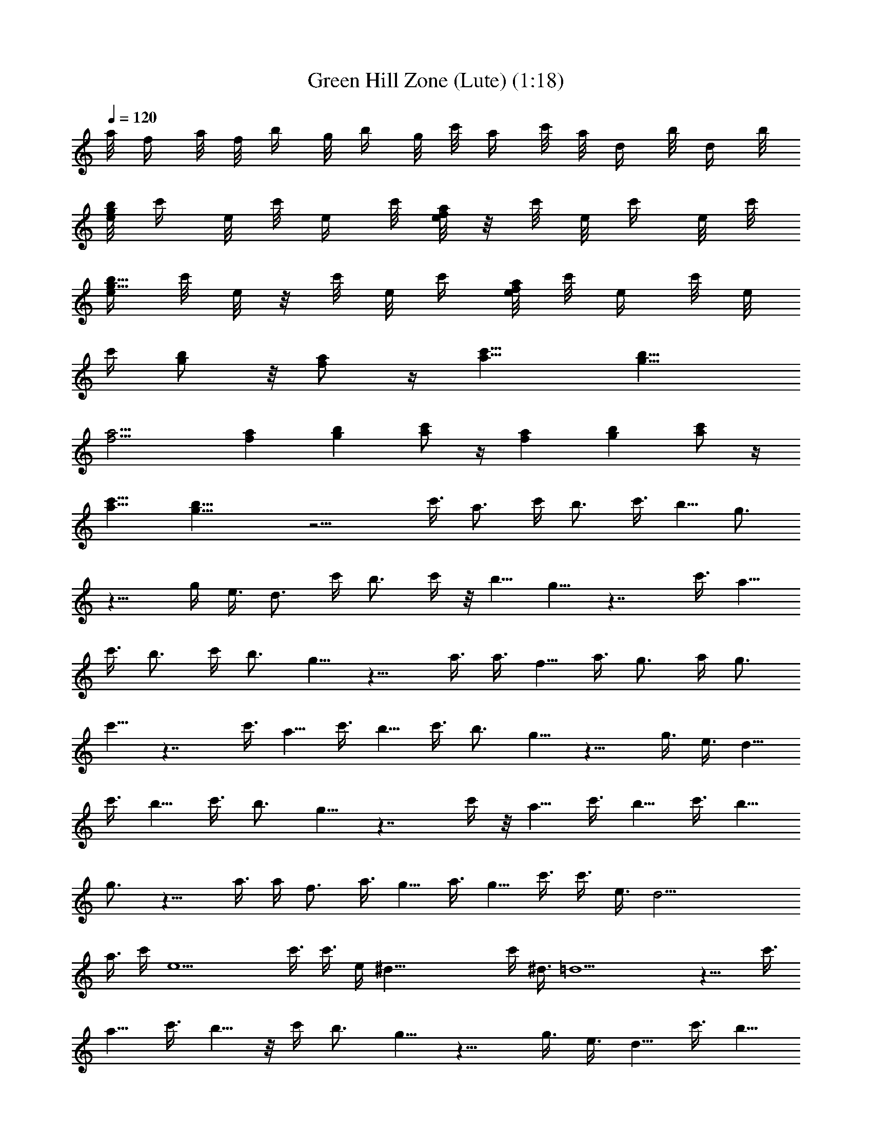 X:1
T:Green Hill Zone (Lute) (1:18)
Z:Converted to ABC by Kuroshi of Silverlode
%  Original Song:Green Hill Zone from Sonic the Hedgehog
%  Transpose:0
L:1/4
Q:120
K:C
a/8 f/4 a/8 f/8 b/4 g/8 b/4 g/8 c'/8 a/4 c'/8 a/8 d/4 b/8 d/4 b/8
[e/8bg] c'/4 e/8 c'/8 e/4 c'/8 [e/8af] z/8 c'/8 e/8 c'/4 e/8 c'/8
[e/4b9/8g9/8] c'/8 e/8 z/8 c'/8 e/8 c'/4 [e/8af] c'/8 e/4 c'/8 e/8
c'/4 [b/2g/2] z/8 [a/2f/2] z/4 [c'11/8a11/8] [b11/8g11/8]
[a11/4f11/4] [af] [bg] [c'/2a/2] z/4 [fa] [bg] [c'/2a/2] z/4
[c'11/8a11/8] [b21/8g21/8] z11/4 c'3/8 a3/4 c'/4 b3/4 c'3/8 b5/8 g3/4
z11/8 g/4 e3/8 d3/4 c'/4 b3/4 c'/4 z/8 b5/8 g5/8 z7/4 c'3/8 a5/8
c'3/8 b3/4 c'/4 b3/4 g5/8 z11/8 a3/8 a3/8 f5/8 a3/8 g3/4 a/4 g3/4
c'5/8 z7/4 c'3/8 a5/8 c'3/8 b5/8 c'3/8 b3/4 g5/8 z11/8 g3/8 e3/8 d5/8
c'3/8 b5/8 c'3/8 b3/4 g5/8 z7/4 c'/4 z/8 a5/8 c'3/8 b5/8 c'3/8 b5/8
g3/4 z11/8 a3/8 a/4 f3/4 a3/8 g5/8 a3/8 g5/8 c'3/8 c'3/8 e3/8 d19/4
a3/8 c'/4 e9/2 c'3/8 c'3/8 e/4 ^d39/8 c'/4 ^d3/8 =d11/2 z11/8 c'3/8
a5/8 c'3/8 b5/8 z/8 c'/4 b3/4 g5/8 z11/8 g3/8 e3/8 d5/8 c'3/8 b5/8
c'3/8 b3/4 g5/8 z7/4 c'3/8 a5/8 c'3/8 b5/8 c'3/8 b5/8 z/8 g5/8 z11/8
a3/8 a/4 f3/4 a3/8 g5/8 a3/8 g5/8 c'3/4 z7/4 c'/4 a3/4 c'3/8 b5/8
c'3/8 b5/8 g3/4 z11/8 g/4 z/8 e/4 d3/4 c'/4 b3/4 c'3/8 b5/8 g3/4
z13/8 c'3/8 a3/4 c'/4 b3/4 c'3/8 b5/8 g3/4 z11/8 a/4 a3/8 f5/8 z/8
a/4 g3/4 a/4 g3/4 c'3/8 c'/4 e3/8 d39/8 a/4 c'3/8 e9/2 c'/4 c'3/8
e3/8 ^d19/4 c'3/8 ^d3/8 =d11/2 